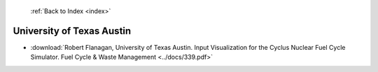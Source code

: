  :ref:`Back to Index <index>`

University of Texas Austin
--------------------------

* :download:`Robert Flanagan, University of Texas Austin. Input Visualization for the Cyclus Nuclear Fuel Cycle Simulator. Fuel Cycle & Waste Management <../docs/339.pdf>`

